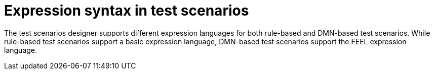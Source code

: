 [id='test-designer-expressions-syntax-intro-ref']
= Expression syntax in test scenarios

The test scenarios designer supports different expression languages for both rule-based and DMN-based test scenarios. While rule-based test scenarios support a basic expression language, DMN-based test scenarios support the FEEL expression language.
